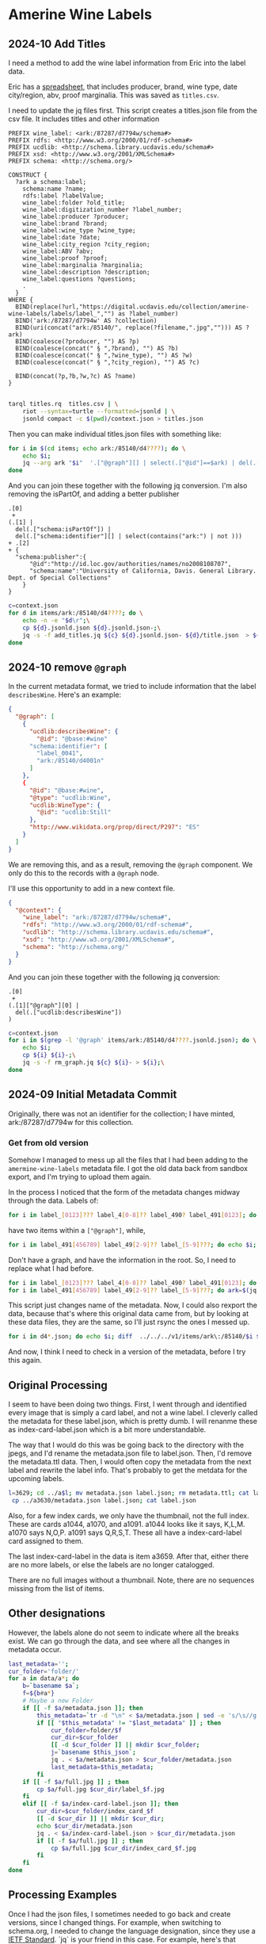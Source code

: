 * Amerine Wine Labels

** 2024-10 Add Titles
   I need a method to add the wine label information from Eric into the label
   data.

   Eric has a [[https://docs.google.com/spreadsheets/d/1wzO62YKaYBojdMveLapXRMJ2U9Yi4lXS50Q42N-Zl4g/edit#gid=868536261][spreadsheet]], that includes producer, brand, wine type, date
   city/region, abv, proof marginalia.  This was saved as ~titles.csv~.

    I need to update the jq files first. This script creates a titles.json file from the
    csv file.  It includes titles and other information

    #+begin_src sparql :tangle titles.rq
      PREFIX wine_label: <ark:/87287/d7794w/schema#>
      PREFIX rdfs: <http://www.w3.org/2000/01/rdf-schema#>
      PREFIX ucdlib: <http://schema.library.ucdavis.edu/schema#>
      PREFIX xsd: <http://www.w3.org/2001/XMLSchema#>
      PREFIX schema: <http://schema.org/>

      CONSTRUCT {
        ?ark a schema:label;
          schema:name ?name;
          rdfs:label ?labelValue;
          wine_label:folder ?old_title;
          wine_label:digitization_number ?label_number;
          wine_label:producer ?producer;
          wine_label:brand ?brand;
          wine_label:wine_type ?wine_type;
          wine_label:date ?date;
          wine_label:city_region ?city_region;
          wine_label:ABV ?abv;
          wine_label:proof ?proof;
          wine_label:marginalia ?marginalia;
          wine_label:description ?description;
          wine_label:questions ?questions;
          .
        }
      WHERE {
        BIND(replace(?url,"https://digital.ucdavis.edu/collection/amerine-wine-labels/labels/label_","") as ?label_number)
        BIND('ark:/87287/d7794w' AS ?collection)
        BIND(uri(concat("ark:/85140/", replace(?filename,".jpg",""))) AS ?ark)
        BIND(coalesce(?producer, "") AS ?p)
        BIND(coalesce(concat(" § ",?brand), "") AS ?b)
        BIND(coalesce(concat(" § ",?wine_type), "") AS ?w)
        BIND(coalesce(concat(" § ",?city_region), "") AS ?c)

        BIND(concat(?p,?b,?w,?c) AS ?name)
      }

    #+end_src

    #+begin_src bash
   tarql titles.rq  titles.csv | \
       riot --syntax=turtle --formatted=jsonld | \
       jsonld compact -c $(pwd)/context.json > titles.json
 #+end_src

 #+RESULTS:

 Then you can make individual titles.json files with something like:

 #+begin_src bash
   for i in $(cd items; echo ark:/85140/d4????); do \
       echo $i;
       jq --arg ark "$i"  '.["@graph"][] | select(.["@id"]==$ark) | del(.["@id"]) | del(.["@type"])' titles.json > items/$i/title.json;
   done
 #+end_src

 And you can join these together with the following jq conversion.  I'm also
 removing the isPartOf, and adding a better publisher
    #+begin_src jq :tangle add_titles.jq
      .[0]
       +
      (.[1] |
        del(.["schema:isPartOf"]) |
        del(.["schema:identifier"][] | select(contains("ark:") | not )))
      + .[2]
      + {
        "schema:publisher":{
            "@id":"http://id.loc.gov/authorities/names/no2008108707",
            "schema:name":"University of California, Davis. General Library. Dept. of Special Collections"
          }
      }
    #+end_src

    #+begin_src bash
  c=context.json
  for d in items/ark:/85140/d4????; do \
      echo -n -e "$d\r";\
      cp ${d}.jsonld.json ${d}.jsonld.json-;\
      jq -s -f add_titles.jq ${c} ${d}.jsonld.json- ${d}/title.json  > ${i};
  done
#+end_src

** 2024-10 remove ~@graph~

   In the current metadata format, we tried to include information that the
   label ~describesWine~.  Here's an example:

   #+begin_src json
     {
       "@graph": [
         {
           "ucdlib:describesWine": {
             "@id": "@base:#wine"
           "schema:identifier": [
             "label_0041",
             "ark:/85140/d4001n"
           ]
         },
         {
           "@id": "@base:#wine",
           "@type": "ucdlib:Wine",
           "ucdlib:WineType": {
             "@id": "ucdlib:Still"
           },
           "http://www.wikidata.org/prop/direct/P297": "ES"
         }
       ]
     }
   #+end_src

   We are removing this, and as a result, removing the ~@graph~ component.  We
   only do this to the records with a ~@graph~ node.

   I'll use this opportunity to add in a new context file.

   #+begin_src json :tangle context.json
     {
       "@context": {
         "wine_label": "ark:/87287/d7794w/schema#",
         "rdfs": "http://www.w3.org/2000/01/rdf-schema#",
         "ucdlib": "http://schema.library.ucdavis.edu/schema#",
         "xsd": "http://www.w3.org/2001/XMLSchema#",
         "schema": "http://schema.org/"
       }
     }
    #+end_src

    And you can join these together with the following jq conversion:
    #+begin_src jq :tangle rm_graph.jq
      .[0]
       +
      (.[1]["@graph"][0] |
        del(.["ucdlib:describesWine"])
      )
    #+end_src

#+begin_src bash
  c=context.json
  for i in $(grep -l '@graph' items/ark:/85140/d4????.jsonld.json); do \
      echo $i;
      cp ${i} ${i}-;\
      jq -s -f rm_graph.jq ${c} ${i}- > ${i};\
  done
#+end_src


** 2024-09 Initial Metadata Commit

   Originally, there was not an identifier for the collection;  I have minted,
   ark:/87287/d7794w for this collection.

*** Get from old version

    Somehow I managed to mess up all the files that I had been adding to the
    ~amermine-wine-labels~ metadata file.  I got the old data back from sandbox
    export, and I'm trying to upload them again.

    In the process I noticed that the form of the metadata changes midway
    through the data.  Labels of:

#+begin_src bash
  for i in label_[0123]??? label_4[0-8]?? label_490? label_491[0123]; do echo $i; done
#+end_src

have two items within a ~["@graph"]~, while,

#+begin_src bash
  for i in label_491[456789] label_49[2-9]?? label_[5-9]???; do echo $i; done
#+end_src

Don't have a graph, and have the information in the root.  So, I need to replace
what I had before.

#+begin_src bash
  for i in label_[0123]??? label_4[0-8]?? label_490? label_491[0123]; do ark=$(jq -r '.["@graph"][0]["schema:identifier"][] | select(.|match("^ark:"))' $i.jsonld.json); mkdir -p $(dirname $ark); mv $i $ark; mv $i.jsonld.json $ark.jsonld.json ; done
  for i in label_491[456789] label_49[2-9]?? label_[5-9]???; do ark=$(jq -r '.["schema:identifier"][] | select(.|match("^ark:"))' $i.jsonld.json); mkdir -p $(dirname $ark); mv $i $ark; mv $i.jsonld.json $ark.jsonld.json ; done
#+end_src

This script just changes name of the metadata.  Now, I could also rexport the
data, because that's where this original data came from, but by looking at these
data files, they are the same, so I'll just rsync the ones I messed up.

#+begin_src bash
  for i in d4*.json; do echo $i; diff  ../../../v1/items/ark\:/85140/$i $i; done | less
#+end_src

And now, I think I need to check in a version of the metadata, before I try this
again.


** Original Processing
  I seem to have been doing two things.  First, I went through and identified
  every image that is simply a card label, and not a wine label. I cleverly called
  the metadata for these label.json, which is pretty dumb.  I will renanme these
  as index-card-label.json which is a bit more understandable.

  The way that I would do this was be going back to the directory with the jpegs,
  and I'd rename the metadata.json file to label.json.  Then, I'd remove the
  metadata.ttl data.  Then, I would often copy the metadata from the next label
  and rewrite the label info.  That's probably to get the metdata for the upcoming labels.

  #+BEGIN_SRC bash
  l=3629; cd ../a$l; mv metadata.json label.json; rm metadata.ttl; cat label.json
   cp ../a3630/metadata.json label.json; cat label.json
  #+END_SRC

  Also, for a few index cards, we only have the thumbnail, not the full index.
  These are cards a1044, a1070, and a1091. a1044 looks like it says, K,L,M. a1070
  says N,O,P. a1091 says Q,R,S,T. These all have a index-card-label card assigned
  to them.

  The last index-card-label in the data is item a3659.  After
  that, either there are no more labels, or else the labels are no longer
  catalogged.

  There are no full images without a thumbnail. Note, there are no sequences
  missing from the list of items.

** Other designations

However, the labels alone do not seem to indicate where all the breaks exist.
We can go through the data, and see where all the changes in metadata occur.

#+BEGIN_SRC bash
	last_metadata='';
	cur_folder='folder/'
	for a in data/a*; do
		b=`basename $a`;
		f=${b#a*}
		# Maybe a new Folder
		if [[ -f $a/metadata.json ]]; then
			this_metadata=`tr -d "\n" < $a/metadata.json | sed -e 's/\s//g'`;
			if [[ "$this_metadata" != "$last_metadata" ]] ; then
				cur_folder=folder/$f
				cur_dir=$cur_folder
				[[ -d $cur_folder ]] || mkdir $cur_folder;
				j=`basename $this_json`;
				jq . < $a/metadata.json > $cur_folder/metadata.json
				last_metadata=$this_metadata;
			fi
		if [[ -f $a/full.jpg ]] ; then
			cp $a/full.jpg $cur_dir/label_$f.jpg
		fi
		elif [[ -f $a/index-card-label.json ]]; then
			cur_dir=$cur_folder/index_card_$f
			[[ -d $cur_dir ]] || mkdir $cur_dir;
			echo $cur_dir/metadata.json
			jq . < $a/index-card-label.json > $cur_dir/metadata.json
			if [[ -f $a/full.jpg ]] ; then
				cp $a/full.jpg $cur_dir/index_card_$f.jpg
			fi
		fi
	done
#+END_SRC

#+RESULTS:
| folder//index_card_0001/metadata.json           |
| folder/0002/index_card_0014/metadata.json       |
| folder/0002/index_card_0065/metadata.json       |
| folder/0160/index_card_0161/metadata.json       |
| folder/0160/index_card_0181/metadata.json       |
| folder/0160/index_card_0198/metadata.json       |
| folder/0160/index_card_0221/metadata.json       |
| folder/0160/index_card_0240/metadata.json       |
| folder/0160/index_card_0255/metadata.json       |
| folder/0160/index_card_0269/metadata.json       |
| folder/0160/index_card_0276/metadata.json       |
| folder/0160/index_card_0285/metadata.json       |
| folder/0160/index_card_0315/metadata.json       |
| folder/0160/index_card_0353/metadata.json       |
| folder/0354/index_card_0390/metadata.json       |
| folder/0354/index_card_0426/metadata.json       |
| folder/0629/index_card_0767/metadata.json       |
| folder/0768/index_card_0779/metadata.json       |
| folder/0768/index_card_0789/metadata.json       |
| folder/0768/index_card_0841/metadata.json       |
| folder/0768/index_card_0926/metadata.json       |
| folder/0927/index_card_0980/metadata.json       |
| folder/0927/index_card_1025/metadata.json       |
| folder/0927/index_card_1044/metadata.json       |
| folder/0927/index_card_1070/metadata.json       |
| folder/0927/index_card_1091/metadata.json       |
| folder/0927/index_card_1114/metadata.json       |
| folder/0927/index_card_1137/metadata.json       |
| folder/1138/index_card_1174/metadata.json       |
| folder/1138/index_card_1242/metadata.json       |
| folder/1138/index_card_1251/metadata.json       |
| folder/1138/index_card_1267/metadata.json       |
| folder/1268/index_card_1270/metadata.json       |
| folder/1268/index_card_1292/metadata.json       |
| folder/1268/index_card_1317/metadata.json       |
| folder/1268/index_card_1366/metadata.json       |
| folder/1268/index_card_1367/metadata.json       |
| folder/1268/index_card_1391/metadata.json       |
| folder/1268/index_card_1425/metadata.json       |
| folder/1268/index_card_1443/metadata.json       |
| folder/1268/index_card_1496/metadata.json       |
| folder/1497/index_card_1579/metadata.json       |
| folder/1497/index_card_1603/metadata.json       |
| folder/1497/index_card_1616/metadata.json       |
| folder/1497/index_card_1617/metadata.json       |
| folder/1497/index_card_1625/metadata.json       |
| folder/1654/index_card_1702/metadata.json       |
| folder/1654/index_card_1723/metadata.json       |
| folder/1724/index_card_1741/metadata.json       |
| folder/1724/index_card_1829/metadata.json       |
| folder/1854/index_card_1902/metadata.json       |
| folder/1854/index_card_1921/metadata.json       |
| folder/1854/index_card_1929/metadata.json       |
| folder/1854/index_card_1949/metadata.json       |
| folder/1854/index_card_1965/metadata.json       |
| folder/1854/index_card_2020/metadata.json       |
| folder/2021/index_card_2092/metadata.json       |
| folder/2021/index_card_2111/metadata.json       |
| folder/2112/index_card_2136/metadata.json       |
| folder/2112/index_card_2157/metadata.json       |
| folder/2112/index_card_2161/metadata.json       |
| folder/2112/index_card_2184/metadata.json       |
| folder/2112/index_card_2215/metadata.json       |
| folder/2112/index_card_2242/metadata.json       |
| folder/2243/index_card_2278/metadata.json       |
| folder/2243/index_card_2334/metadata.json       |
| folder/2243/index_card_2348/metadata.json       |
| folder/2243/index_card_2361/metadata.json       |
| folder/2243/index_card_2379/metadata.json       |
| folder/2243/index_card_2441/metadata.json       |
| folder/2442/index_card_2467/metadata.json       |
| folder/2442/index_card_2522/metadata.json       |
| folder/2442/index_card_2569/metadata.json       |
| folder/2442/index_card_2603/metadata.json       |
| folder/2442/index_card_2617/metadata.json       |
| folder/2618/index_card_2696/metadata.json       |
| folder/2618/index_card_2756/metadata.json       |
| folder/2618/index_card_2786/metadata.json       |
| folder/2787/index_card_2826/metadata.json       |
| folder/2787/index_card_2883/metadata.json       |
| folder/2787/index_card_2893/metadata.json       |
| folder/2894/index_card_2992/metadata.json       |
| folder/2993/index_card_3037/metadata.json       |
| folder/2993/index_card_3100/metadata.json       |
| folder/2993/index_card_3115/metadata.json       |
| folder/2993/index_card_3142/metadata.json       |
| folder/3143/index_card_3183/metadata.json       |
| folder/3143/index_card_3191/metadata.json       |
| folder/3143/index_card_3219/metadata.json       |
| folder/3143/index_card_3243/metadata.json       |
| folder/3143/index_card_3256/metadata.json       |
| folder/3143/index_card_3303/metadata.json       |
| folder/3143/index_card_3317/metadata.json       |
| folder/3143/index_card_3320/metadata.json       |
| folder/3143/index_card_3321/metadata.json       |
| folder/3143/index_card_3351/metadata.json       |
| folder/3143/index_card_3357/metadata.json       |
| folder/3143/index_card_3394/metadata.json       |
| folder/3143/index_card_3402/metadata.json       |
| folder/3143/index_card_3404/metadata.json       |
| folder/3143/index_card_3407/metadata.json       |
| folder/3143/index_card_3429/metadata.json       |
| folder/3143/index_card_3461/metadata.json       |
| folder/3462/index_card_3484/metadata.json       |
| folder/3462/index_card_3525/metadata.json       |
| folder/3462/index_card_3542/metadata.json       |
| folder/3462/index_card_3574/metadata.json       |
| folder/3462/index_card_3605/metadata.json       |
| folder/3462/index_card_3629/metadata.json       |
| folder/3462/index_card_3659/metadata.json       |
| folder/3660/index_card_3660-a3661/metadata.json |

** Processing Examples

Once I had the json files, I sometimes needed to go back and create versions,
since I changed things.  For example, when switching to schema.org, I needed to
change the language designation, since they use a [[http://tools.ietf.org/html/bcp47][IETF Standard]].  `jq` is your
friend in this case.  For example, here's that change.

#+BEGIN_SRC bash
for i in $(find folder -name metadata.json | xargs grep -l language_id ) ; do
 mv $i $i.bak;
 jq '. |= . + {inLanguage: (.language_id+(if has("country_id") then "-"+.country_id else "" end)),country:.country_id} | del(.language_id, .country_id) ' $i.bak > $i;
done
#+END_SRC

* Updating ARKs

These ARKs were currently pointing to the labelthis project. They have been
updated with the following command. This runs on the metadata.ttl files in the
database.

#+BEGIN_SRC bash
for i in $(find . -name metadata.ttl); do
 id=$(sparql -q --data=$i --results=CSV --query=- <<<"prefix : <http://schema.org/>  select ?n WHERE { ?s :identifier ?n filter regex(?n,'^ark:') .}" | sed -e 's/\r//g' | tail -1);
 http --session=ucd-library POST https://ezid.cdlib.org/id/$id Content-Type:text/plain <<<"_target:https://digital.ucdavis.edu/$id";
done

#+END_SRC
